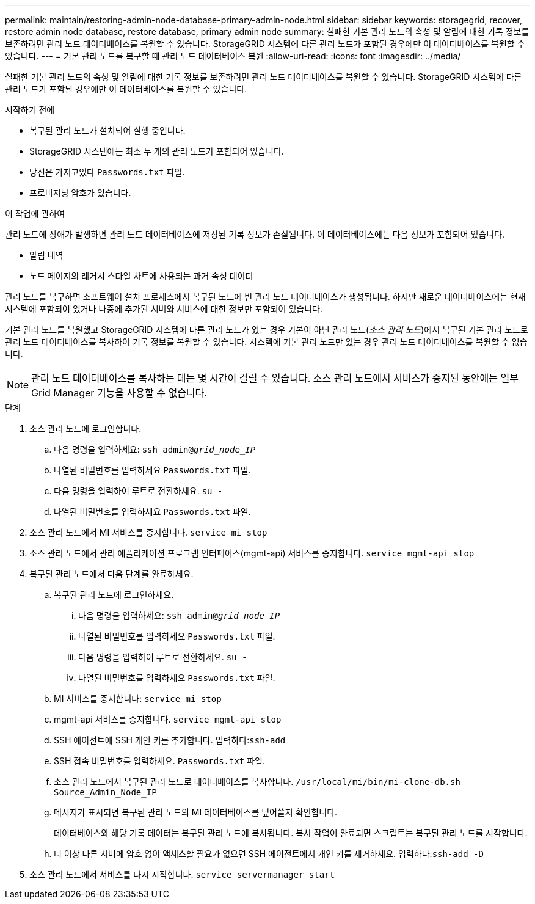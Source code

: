 ---
permalink: maintain/restoring-admin-node-database-primary-admin-node.html 
sidebar: sidebar 
keywords: storagegrid, recover, restore admin node database, restore database, primary admin node 
summary: 실패한 기본 관리 노드의 속성 및 알림에 대한 기록 정보를 보존하려면 관리 노드 데이터베이스를 복원할 수 있습니다.  StorageGRID 시스템에 다른 관리 노드가 포함된 경우에만 이 데이터베이스를 복원할 수 있습니다. 
---
= 기본 관리 노드를 복구할 때 관리 노드 데이터베이스 복원
:allow-uri-read: 
:icons: font
:imagesdir: ../media/


[role="lead"]
실패한 기본 관리 노드의 속성 및 알림에 대한 기록 정보를 보존하려면 관리 노드 데이터베이스를 복원할 수 있습니다.  StorageGRID 시스템에 다른 관리 노드가 포함된 경우에만 이 데이터베이스를 복원할 수 있습니다.

.시작하기 전에
* 복구된 관리 노드가 설치되어 실행 중입니다.
* StorageGRID 시스템에는 최소 두 개의 관리 노드가 포함되어 있습니다.
* 당신은 가지고있다 `Passwords.txt` 파일.
* 프로비저닝 암호가 있습니다.


.이 작업에 관하여
관리 노드에 장애가 발생하면 관리 노드 데이터베이스에 저장된 기록 정보가 손실됩니다.  이 데이터베이스에는 다음 정보가 포함되어 있습니다.

* 알림 내역
* 노드 페이지의 레거시 스타일 차트에 사용되는 과거 속성 데이터


관리 노드를 복구하면 소프트웨어 설치 프로세스에서 복구된 노드에 빈 관리 노드 데이터베이스가 생성됩니다.  하지만 새로운 데이터베이스에는 현재 시스템에 포함되어 있거나 나중에 추가된 서버와 서비스에 대한 정보만 포함되어 있습니다.

기본 관리 노드를 복원했고 StorageGRID 시스템에 다른 관리 노드가 있는 경우 기본이 아닌 관리 노드(_소스 관리 노드_)에서 복구된 기본 관리 노드로 관리 노드 데이터베이스를 복사하여 기록 정보를 복원할 수 있습니다.  시스템에 기본 관리 노드만 있는 경우 관리 노드 데이터베이스를 복원할 수 없습니다.


NOTE: 관리 노드 데이터베이스를 복사하는 데는 몇 시간이 걸릴 수 있습니다.  소스 관리 노드에서 서비스가 중지된 동안에는 일부 Grid Manager 기능을 사용할 수 없습니다.

.단계
. 소스 관리 노드에 로그인합니다.
+
.. 다음 명령을 입력하세요: `ssh admin@_grid_node_IP_`
.. 나열된 비밀번호를 입력하세요 `Passwords.txt` 파일.
.. 다음 명령을 입력하여 루트로 전환하세요. `su -`
.. 나열된 비밀번호를 입력하세요 `Passwords.txt` 파일.


. 소스 관리 노드에서 MI 서비스를 중지합니다. `service mi stop`
. 소스 관리 노드에서 관리 애플리케이션 프로그램 인터페이스(mgmt-api) 서비스를 중지합니다. `service mgmt-api stop`
. 복구된 관리 노드에서 다음 단계를 완료하세요.
+
.. 복구된 관리 노드에 로그인하세요.
+
... 다음 명령을 입력하세요: `ssh admin@_grid_node_IP_`
... 나열된 비밀번호를 입력하세요 `Passwords.txt` 파일.
... 다음 명령을 입력하여 루트로 전환하세요. `su -`
... 나열된 비밀번호를 입력하세요 `Passwords.txt` 파일.


.. MI 서비스를 중지합니다: `service mi stop`
.. mgmt-api 서비스를 중지합니다. `service mgmt-api stop`
.. SSH 에이전트에 SSH 개인 키를 추가합니다.  입력하다:``ssh-add``
.. SSH 접속 비밀번호를 입력하세요. `Passwords.txt` 파일.
.. 소스 관리 노드에서 복구된 관리 노드로 데이터베이스를 복사합니다. `/usr/local/mi/bin/mi-clone-db.sh Source_Admin_Node_IP`
.. 메시지가 표시되면 복구된 관리 노드의 MI 데이터베이스를 덮어쓸지 확인합니다.
+
데이터베이스와 해당 기록 데이터는 복구된 관리 노드에 복사됩니다.  복사 작업이 완료되면 스크립트는 복구된 관리 노드를 시작합니다.

.. 더 이상 다른 서버에 암호 없이 액세스할 필요가 없으면 SSH 에이전트에서 개인 키를 제거하세요.  입력하다:``ssh-add -D``


. 소스 관리 노드에서 서비스를 다시 시작합니다. `service servermanager start`

